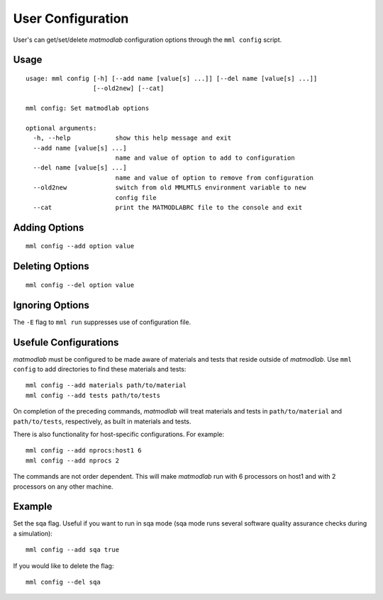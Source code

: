 
.. _user_config:

User Configuration
==================

User's can get/set/delete *matmodlab* configuration options through the ``mml
config`` script.

Usage
-----

::

  usage: mml config [-h] [--add name [value[s] ...]] [--del name [value[s] ...]]
                    [--old2new] [--cat]

  mml config: Set matmodlab options

  optional arguments:
    -h, --help            show this help message and exit
    --add name [value[s] ...]
                          name and value of option to add to configuration
    --del name [value[s] ...]
                          name and value of option to remove from configuration
    --old2new             switch from old MMLMTLS environment variable to new
                          config file
    --cat                 print the MATMODLABRC file to the console and exit


Adding Options
--------------

::

  mml config --add option value

Deleting Options
----------------

::

  mml config --del option value

Ignoring Options
----------------

The ``-E`` flag to ``mml run`` suppresses use of configuration file.

Usefule Configurations
----------------------

*matmodlab* must be configured to be made aware of materials and tests that
reside outside of *matmodlab*. Use ``mml config`` to add directories to find
these materials and tests::

  mml config --add materials path/to/material
  mml config --add tests path/to/tests

On completion of the preceding commands, *matmodlab* will treat materials and
tests in ``path/to/material`` and ``path/to/tests``, respectively, as built in
materials and tests.

There is also functionality for host-specific configurations. For example::

  mml config --add nprocs:host1 6
  mml config --add nprocs 2

The commands are not order dependent. This will make *matmodlab* run with 6 processors on host1 and with 2 processors on any other machine.

Example
-------

Set the sqa flag.  Useful if you want to run in sqa mode (sqa mode runs several software quality assurance checks during a simulation)::

   mml config --add sqa true

If you would like to delete the flag::

   mml config --del sqa
